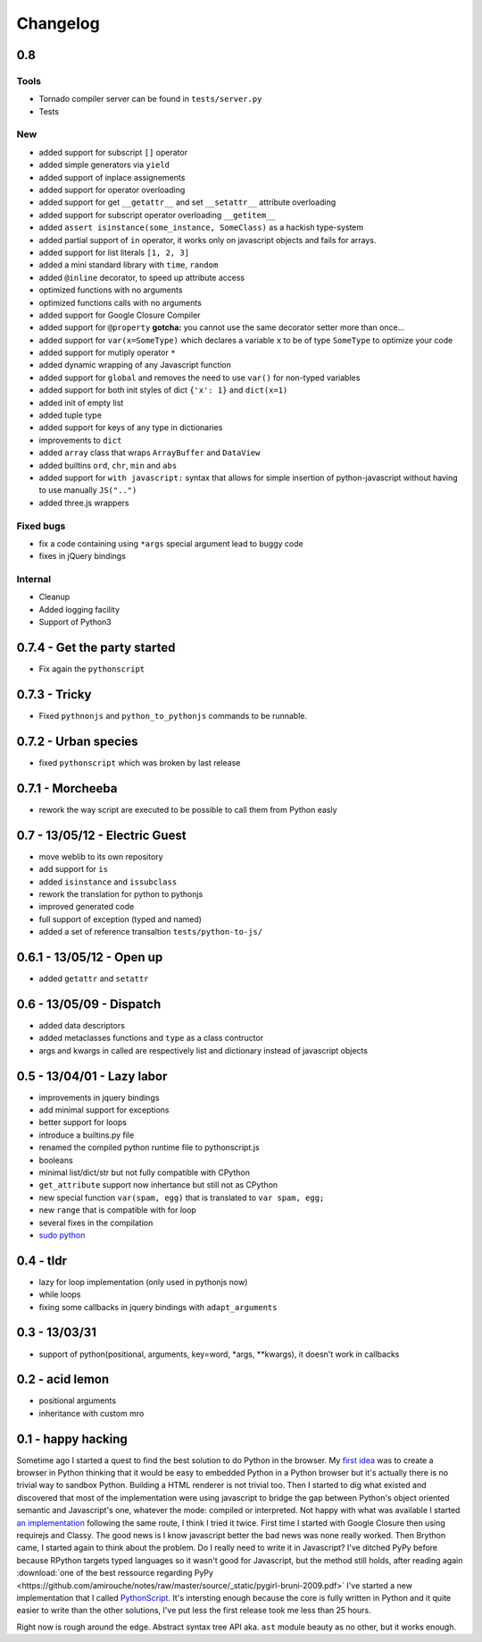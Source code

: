 Changelog
#########

0.8
===

Tools
~~~~~

- Tornado compiler server can be found in ``tests/server.py``
- Tests

New
~~~

- added support for subscript ``[]`` operator
- added simple generators via ``yield``
- added support of inplace assignements
- added support for operator overloading
- added support for get ``__getattr__`` and set ``__setattr__`` attribute overloading
- added support for subscript operator overloading ``__getitem__``
- added ``assert isinstance(some_instance, SomeClass)`` as a hackish type-system
- added partial support of ``in`` operator, it works only on javascript objects and fails for arrays.
- added support for list literals ``[1, 2, 3]``
- added a mini standard library with ``time``, ``random``
- added ``@inline`` decorator, to speed up attribute access
- optimized functions with no arguments
- optimized functions calls with no arguments
- added support for Google Closure Compiler
- added support for ``@property`` **gotcha:** you cannot use the same decorator setter more than once...
- added support for ``var(x=SomeType)`` which declares a variable ``x`` to be of type ``SomeType`` to optimize your code
- added support for mutiply operator ``*``
- added dynamic wrapping of any Javascript function
- added support for ``global`` and removes the need to use ``var()`` for non-typed variables
- added support for both init styles of dict ``{'x': 1}`` and ``dict(x=1)``
- added init of empty list
- added tuple type
- added support for keys of any type in dictionaries
- improvements to ``dict``
- added ``array`` class that wraps ``ArrayBuffer`` and ``DataView``
- added builtins ``ord``, ``chr``, ``min`` and ``abs``
- added support for ``with javascript:`` syntax that allows for simple insertion of python-javascript without having to use manually ``JS("..")``
- added three.js wrappers

Fixed bugs
~~~~~~~~~~

- fix a code containing using ``*args`` special argument lead to buggy code
- fixes in jQuery bindings

Internal
~~~~~~~~

- Cleanup
- Added logging facility
- Support of Python3


0.7.4 - Get the party started
=============================

- Fix again the ``pythonscript``

0.7.3 - Tricky
==============

- Fixed ``pythnonjs`` and ``python_to_pythonjs`` commands to be runnable.

0.7.2 - Urban species
=====================

- fixed ``pythonscript`` which was broken by last release

0.7.1 - Morcheeba
=================

- rework the way script are executed to be possible to call them from Python easly

0.7 - 13/05/12 - Electric Guest
===============================

- move weblib to its own repository
- add support for ``is``
- added ``isinstance`` and ``issubclass``
- rework the translation for python to pythonjs
- improved generated code
- full support of exception (typed and named)
- added a set of reference transaltion ``tests/python-to-js/``


0.6.1 - 13/05/12 - Open up
==========================

- added ``getattr`` and ``setattr``

0.6 - 13/05/09 - Dispatch
=========================

- added data descriptors
- added metaclasses functions and ``type`` as a class contructor
- args and kwargs in called are respectively list and dictionary instead of javascript objects

0.5 - 13/04/01 - Lazy labor
===========================

- improvements in jquery bindings
- add minimal support for exceptions
- better support for loops
- introduce a builtins.py file
- renamed the compiled python runtime file to pythonscript.js
- booleans
- minimal list/dict/str but not fully compatible with CPython
- ``get_attribute`` support now inhertance but still not as CPython
- new special function ``var(spam, egg)`` that is translated to ``var spam, egg;``
- new ``range`` that is compatible with for loop
- several fixes in the compilation
- `sudo python <http://amirouche.github.io/sudo-python/>`_

0.4 - tldr
==========

- lazy for loop implementation (only used in pythonjs now)
- while loops
- fixing some callbacks in jquery bindings with ``adapt_arguments``

0.3 - 13/03/31
==============

- support of python(positional, arguments, key=word, *args, **kwargs), it doesn't work in callbacks

0.2 - acid lemon
================

- positional arguments
- inheritance with custom mro


0.1 - happy hacking
===================

Sometime ago I started a quest to find the best solution to do Python in the browser. My
`first idea <https://bitbucket.org/amirouche/nomad-old>`_ was to create a browser in Python thinking
that it would be easy to embedded Python in a Python browser but it's actually there is no trivial way
to sandbox Python. Building a HTML renderer is not trivial too. Then I started to dig what existed and
discovered that most of the implementation were using javascript to bridge the gap between Python's
object oriented semantic and Javascript's one, whatever the mode: compiled or interpreted. Not happy
with what was available I started `an implementation <https://bitbucket.org/amirouche/subscript>`_
following the same route, I think I tried it twice. First time I started with Google Closure then
using requirejs and Classy. The good news is I know javascript better the bad news was none really
worked. Then Brython came, I started again to think about the problem. Do I really need to write it in
Javascript? I've ditched PyPy before because RPython targets typed languages so it wasn't good for
Javascript, but the method still holds, after reading again
:download:`one of the best ressource regarding PyPy <https://github.com/amirouche/notes/raw/master/source/_static/pygirl-bruni-2009.pdf>`
I've started a new implementation that I called `PythonScript <http://apppyjs.appspot.com/>`_. It's
intersting enough because the core is fully written in Python and it quite easier to write than the
other solutions, I've put less the first release took me less than 25 hours.

Right now is rough around the edge. Abstract syntax tree API aka. ``ast`` module beauty as no other, but it works enough.
